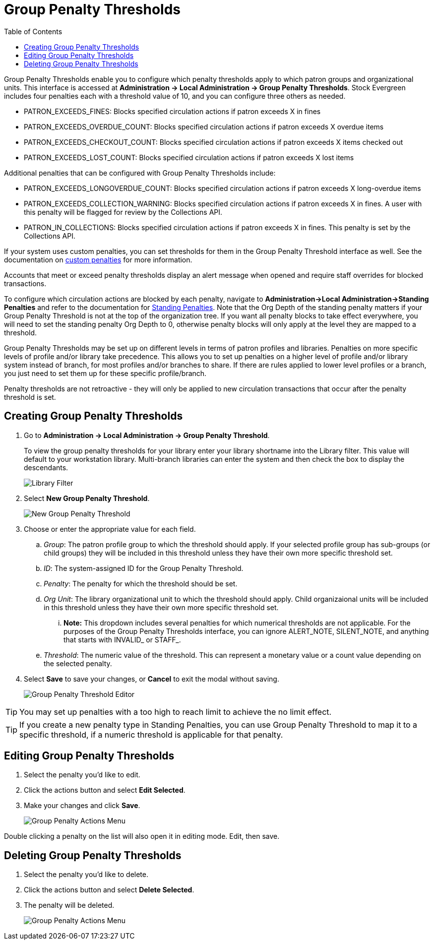 = Group Penalty Thresholds =
:toc:

Group Penalty Thresholds enable you to configure which penalty thresholds apply to which patron groups and organizational units. This interface is accessed at *Administration -> Local Administration -> Group Penalty Thresholds*. Stock Evergreen includes four penalties each with a threshold value of 10, and you can configure three others as needed.

* PATRON_EXCEEDS_FINES:	Blocks specified circulation actions if patron exceeds X in fines
* PATRON_EXCEEDS_OVERDUE_COUNT:	Blocks specified circulation actions if patron exceeds X overdue items
* PATRON_EXCEEDS_CHECKOUT_COUNT: Blocks specified circulation actions if patron exceeds X items checked out
* PATRON_EXCEEDS_LOST_COUNT: Blocks specified circulation actions if patron exceeds X lost items

Additional penalties that can be configured with Group Penalty Thresholds include:

* PATRON_EXCEEDS_LONGOVERDUE_COUNT: Blocks specified circulation actions if patron exceeds X long-overdue items
* PATRON_EXCEEDS_COLLECTION_WARNING: Blocks specified circulation actions if patron exceeds X in fines. A user with this penalty will be flagged for review by the Collections API.
* PATRON_IN_COLLECTIONS: Blocks specified circulation actions if patron exceeds X in fines. This penalty is set by the Collections API.

If your system uses custom penalties, you can set thresholds for them in the Group Penalty Threshold interface as well. See the documentation on xref:admin:lsa-standing_penalties.adoc#custom_penalties[custom penalties] for more information.

Accounts that meet or exceed penalty thresholds display an alert message when opened and require staff overrides for blocked transactions.

To configure which circulation actions are blocked by each penalty, navigate to *Administration->Local Administration->Standing Penalties* and refer to the documentation for xref:admin:lsa-standing_penalties.adoc[Standing Penalties]. Note that the Org Depth of the standing penalty matters if your Group Penalty Threshold is not at the top of the organization tree. If you want all penalty blocks to take effect everywhere, you will need to set the standing penalty Org Depth to 0, otherwise penalty blocks will only apply at the level they are mapped to a threshold.

Group Penalty Thresholds may be set up on different levels in terms of patron profiles and libraries. Penalties on more specific levels of profile and/or library take precedence. This allows you to set up penalties on a higher level of profile and/or library system instead of branch, for most profiles and/or branches to share. If there are rules applied to lower level profiles or a branch, you just need to set them up for these specific profile/branch.

Penalty thresholds are not retroactive - they will only be applied to new circulation transactions that occur after the penalty threshold is set.

== Creating Group Penalty Thresholds ==
[[create_group_penalty_thresholds]]

. Go to *Administration -> Local Administration -> Group Penalty Threshold*.
+
To view the group penalty thresholds for your library enter your library shortname into the Library filter. This value will default to your workstation library.
Multi-branch libraries can enter the system and then check the box to display the descendants.
+
image::group_penalty_thresholds/group-penalty-thresholds-1.png[Library Filter]

. Select *New Group Penalty Threshold*.
+
image::group_penalty_thresholds/group-penalty-thresholds-2.png[New Group Penalty Threshold]
+
. Choose or enter the appropriate value for each field.
.. _Group_: The patron profile group to which the threshold should apply. If your selected profile group has sub-groups (or child groups) they will be included in this threshold unless they have their own more specific threshold set.
.. _ID_: The system-assigned ID for the Group Penalty Threshold.
.. _Penalty_: The penalty for which the threshold should be set. 
.. _Org Unit_: The library organizational unit to which the threshold should apply. Child organizaional units will be included in this threshold unless they have their own more specific threshold set.
... *Note:* This dropdown includes several penalties for which numerical thresholds are not applicable. For the purposes of the Group Penalty Thresholds interface, you can ignore ALERT_NOTE, SILENT_NOTE, and anything that starts with INVALID_ or STAFF_.
.. _Threshold_: The numeric value of the threshold. This can represent a monetary value or a count value depending on the selected penalty.
. Select *Save* to save your changes, or *Cancel* to exit the modal without saving.
+
image::group_penalty_thresholds/group-penalty-thresholds-3.png[Group Penalty Threshold Editor]

TIP: You may set up penalties with a too high to reach limit to achieve the no limit effect.

TIP: If you create a new penalty type in Standing Penalties, you can use Group Penalty Threshold to map it to a specific threshold, if a numeric threshold is applicable for that penalty.

== Editing Group Penalty Thresholds ==
[[edit_group_penalty_thresholds]]

. Select the penalty you'd like to edit.
. Click the actions button and select *Edit Selected*.
. Make your changes and click *Save*.
+
image::group_penalty_thresholds/group-penalty-thresholds-4.png[Group Penalty Actions Menu]

Double clicking a penalty on the list will also open it in editing mode. Edit, then save.

== Deleting Group Penalty Thresholds ==
[[delete_group_penalty_thresholds]]

. Select the penalty you'd like to delete.
. Click the actions button and select *Delete Selected*.
. The penalty will be deleted.
+
image::group_penalty_thresholds/group-penalty-thresholds-5.png[Group Penalty Actions Menu]